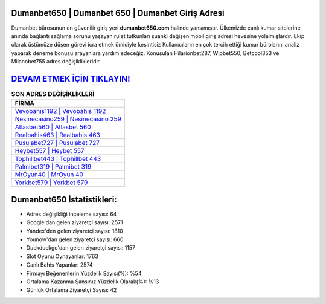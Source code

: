 ﻿Dumanbet650 | Dumanbet 650 | Dumanbet Giriş Adresi
===================================

.. image:: images/dumanbet-giris.jpg
   :width: 600
   
Dumanbet bürosunun en güvenilir giriş yeri **dumanbet650.com** halinde yansımıştır. Ülkemizde canlı kumar sitelerine anında bağlantı sağlama sorunu yaşayan rulet tutkunları şuanki değişen mobil giriş adresi hevesine yolalmışlardır. Ekip olarak üstümüze düşen görevi icra etmek ümidiyle kesintisiz Kullanıcıların en çok tercih ettiği kumar bürolarını analiz yaparak deneme bonusu arayanlara yardım edeceğiz. Konuşulan Hilarionbet287, Wipbet550, Betcool353 ve Milanobet755 adres değişiklikleridir.

`DEVAM ETMEK İÇİN TIKLAYIN! <https://uclck.me/gonow>`_
==============

.. list-table:: **SON ADRES DEĞİŞİKLİKLERİ**
   :widths: 100
   :header-rows: 1

   * - FİRMA
   * - `Vevobahis1192 | Vevobahis 1192 <vevobahis1192-vevobahis-1192-vevobahis-giris-adresi.html>`_
   * - `Nesinecasino259 | Nesinecasino 259 <nesinecasino259-nesinecasino-259-nesinecasino-giris-adresi.html>`_
   * - `Atlasbet560 | Atlasbet 560 <atlasbet560-atlasbet-560-atlasbet-giris-adresi.html>`_	 
   * - `Realbahis463 | Realbahis 463 <realbahis463-realbahis-463-realbahis-giris-adresi.html>`_	 
   * - `Pusulabet727 | Pusulabet 727 <pusulabet727-pusulabet-727-pusulabet-giris-adresi.html>`_ 
   * - `Heybet557 | Heybet 557 <heybet557-heybet-557-heybet-giris-adresi.html>`_
   * - `Tophillbet443 | Tophillbet 443 <tophillbet443-tophillbet-443-tophillbet-giris-adresi.html>`_	 
   * - `Palmibet319 | Palmibet 319 <palmibet319-palmibet-319-palmibet-giris-adresi.html>`_
   * - `MrOyun40 | MrOyun 40 <mroyun40-mroyun-40-mroyun-giris-adresi.html>`_
   * - `Yorkbet579 | Yorkbet 579 <yorkbet579-yorkbet-579-yorkbet-giris-adresi.html>`_
	 
Dumanbet650 İstatistikleri:
===================================	 
* Adres değişikliği inceleme sayısı: 64
* Google'dan gelen ziyaretçi sayısı: 2571
* Yandex'den gelen ziyaretçi sayısı: 1810
* Younow'dan gelen ziyaretçi sayısı: 660
* Duckduckgo'dan gelen ziyaretçi sayısı: 1157
* Slot Oyunu Oynayanlar: 1763
* Canlı Bahis Yapanlar: 2574
* Firmayı Beğenenlerin Yüzdelik Sayısı(%): %54
* Ortalama Kazanma Şansınız Yüzdelik Olarak(%): %13
* Günlük Ortalama Ziyaretçi Sayısı: 42
